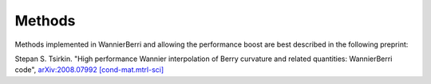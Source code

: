*********************
Methods 
*********************

Methods implemented in WannierBerri and allowing the performance boost are best described in the following preprint: 

Stepan S. Tsirkin. "High performance Wannier interpolation of Berry curvature and related quantities: WannierBerri code",   `arXiv:2008.07992 [cond-mat.mtrl-sci] <https://arxiv.org/abs/2008.07992>`_


